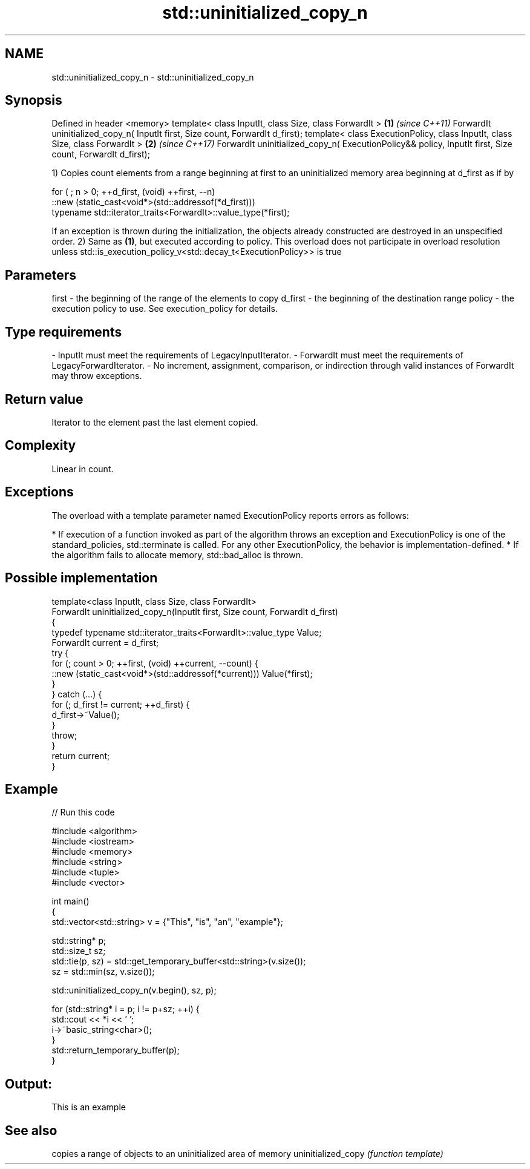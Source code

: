 .TH std::uninitialized_copy_n 3 "2020.03.24" "http://cppreference.com" "C++ Standard Libary"
.SH NAME
std::uninitialized_copy_n \- std::uninitialized_copy_n

.SH Synopsis

Defined in header <memory>
template< class InputIt, class Size, class ForwardIt >                                                   \fB(1)\fP \fI(since C++11)\fP
ForwardIt uninitialized_copy_n( InputIt first, Size count, ForwardIt d_first);
template< class ExecutionPolicy, class InputIt, class Size, class ForwardIt >                            \fB(2)\fP \fI(since C++17)\fP
ForwardIt uninitialized_copy_n( ExecutionPolicy&& policy, InputIt first, Size count, ForwardIt d_first);

1) Copies count elements from a range beginning at first to an uninitialized memory area beginning at d_first as if by

  for ( ; n > 0; ++d_first, (void) ++first, --n)
     ::new (static_cast<void*>(std::addressof(*d_first)))
        typename std::iterator_traits<ForwardIt>::value_type(*first);

If an exception is thrown during the initialization, the objects already constructed are destroyed in an unspecified order.
2) Same as \fB(1)\fP, but executed according to policy. This overload does not participate in overload resolution unless std::is_execution_policy_v<std::decay_t<ExecutionPolicy>> is true

.SH Parameters


first   - the beginning of the range of the elements to copy
d_first - the beginning of the destination range
policy  - the execution policy to use. See execution_policy for details.
.SH Type requirements
-
InputIt must meet the requirements of LegacyInputIterator.
-
ForwardIt must meet the requirements of LegacyForwardIterator.
-
No increment, assignment, comparison, or indirection through valid instances of ForwardIt may throw exceptions.


.SH Return value

Iterator to the element past the last element copied.

.SH Complexity

Linear in count.

.SH Exceptions

The overload with a template parameter named ExecutionPolicy reports errors as follows:

* If execution of a function invoked as part of the algorithm throws an exception and ExecutionPolicy is one of the standard_policies, std::terminate is called. For any other ExecutionPolicy, the behavior is implementation-defined.
* If the algorithm fails to allocate memory, std::bad_alloc is thrown.


.SH Possible implementation



  template<class InputIt, class Size, class ForwardIt>
  ForwardIt uninitialized_copy_n(InputIt first, Size count, ForwardIt d_first)
  {
      typedef typename std::iterator_traits<ForwardIt>::value_type Value;
      ForwardIt current = d_first;
      try {
          for (; count > 0; ++first, (void) ++current, --count) {
              ::new (static_cast<void*>(std::addressof(*current))) Value(*first);
          }
      } catch (...) {
          for (; d_first != current; ++d_first) {
              d_first->~Value();
          }
          throw;
      }
      return current;
  }



.SH Example


// Run this code

  #include <algorithm>
  #include <iostream>
  #include <memory>
  #include <string>
  #include <tuple>
  #include <vector>

  int main()
  {
      std::vector<std::string> v = {"This", "is", "an", "example"};

      std::string* p;
      std::size_t sz;
      std::tie(p, sz)  = std::get_temporary_buffer<std::string>(v.size());
      sz = std::min(sz, v.size());

      std::uninitialized_copy_n(v.begin(), sz, p);

      for (std::string* i = p; i != p+sz; ++i) {
          std::cout << *i << ' ';
          i->~basic_string<char>();
      }
      std::return_temporary_buffer(p);
  }

.SH Output:

  This is an example


.SH See also


                   copies a range of objects to an uninitialized area of memory
uninitialized_copy \fI(function template)\fP





